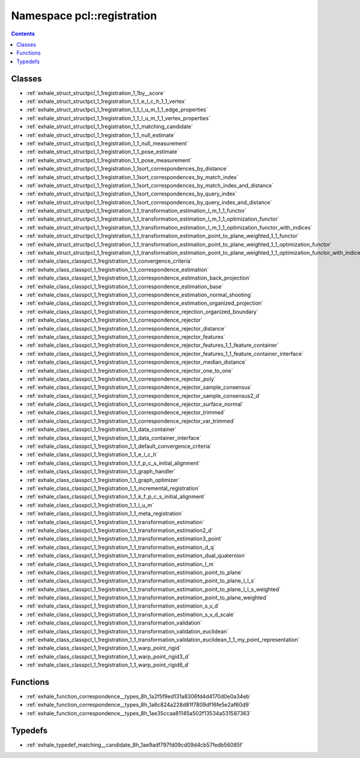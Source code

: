 
.. _namespace_pcl__registration:

Namespace pcl::registration
===========================


.. contents:: Contents
   :local:
   :backlinks: none





Classes
-------


- :ref:`exhale_struct_structpcl_1_1registration_1_1by__score`

- :ref:`exhale_struct_structpcl_1_1registration_1_1_e_l_c_h_1_1_vertex`

- :ref:`exhale_struct_structpcl_1_1registration_1_1_l_u_m_1_1_edge_properties`

- :ref:`exhale_struct_structpcl_1_1registration_1_1_l_u_m_1_1_vertex_properties`

- :ref:`exhale_struct_structpcl_1_1registration_1_1_matching_candidate`

- :ref:`exhale_struct_structpcl_1_1registration_1_1_null_estimate`

- :ref:`exhale_struct_structpcl_1_1registration_1_1_null_measurement`

- :ref:`exhale_struct_structpcl_1_1registration_1_1_pose_estimate`

- :ref:`exhale_struct_structpcl_1_1registration_1_1_pose_measurement`

- :ref:`exhale_struct_structpcl_1_1registration_1_1sort_correspondences_by_distance`

- :ref:`exhale_struct_structpcl_1_1registration_1_1sort_correspondences_by_match_index`

- :ref:`exhale_struct_structpcl_1_1registration_1_1sort_correspondences_by_match_index_and_distance`

- :ref:`exhale_struct_structpcl_1_1registration_1_1sort_correspondences_by_query_index`

- :ref:`exhale_struct_structpcl_1_1registration_1_1sort_correspondences_by_query_index_and_distance`

- :ref:`exhale_struct_structpcl_1_1registration_1_1_transformation_estimation_l_m_1_1_functor`

- :ref:`exhale_struct_structpcl_1_1registration_1_1_transformation_estimation_l_m_1_1_optimization_functor`

- :ref:`exhale_struct_structpcl_1_1registration_1_1_transformation_estimation_l_m_1_1_optimization_functor_with_indices`

- :ref:`exhale_struct_structpcl_1_1registration_1_1_transformation_estimation_point_to_plane_weighted_1_1_functor`

- :ref:`exhale_struct_structpcl_1_1registration_1_1_transformation_estimation_point_to_plane_weighted_1_1_optimization_functor`

- :ref:`exhale_struct_structpcl_1_1registration_1_1_transformation_estimation_point_to_plane_weighted_1_1_optimization_functor_with_indices`

- :ref:`exhale_class_classpcl_1_1registration_1_1_convergence_criteria`

- :ref:`exhale_class_classpcl_1_1registration_1_1_correspondence_estimation`

- :ref:`exhale_class_classpcl_1_1registration_1_1_correspondence_estimation_back_projection`

- :ref:`exhale_class_classpcl_1_1registration_1_1_correspondence_estimation_base`

- :ref:`exhale_class_classpcl_1_1registration_1_1_correspondence_estimation_normal_shooting`

- :ref:`exhale_class_classpcl_1_1registration_1_1_correspondence_estimation_organized_projection`

- :ref:`exhale_class_classpcl_1_1registration_1_1_correspondence_rejection_organized_boundary`

- :ref:`exhale_class_classpcl_1_1registration_1_1_correspondence_rejector`

- :ref:`exhale_class_classpcl_1_1registration_1_1_correspondence_rejector_distance`

- :ref:`exhale_class_classpcl_1_1registration_1_1_correspondence_rejector_features`

- :ref:`exhale_class_classpcl_1_1registration_1_1_correspondence_rejector_features_1_1_feature_container`

- :ref:`exhale_class_classpcl_1_1registration_1_1_correspondence_rejector_features_1_1_feature_container_interface`

- :ref:`exhale_class_classpcl_1_1registration_1_1_correspondence_rejector_median_distance`

- :ref:`exhale_class_classpcl_1_1registration_1_1_correspondence_rejector_one_to_one`

- :ref:`exhale_class_classpcl_1_1registration_1_1_correspondence_rejector_poly`

- :ref:`exhale_class_classpcl_1_1registration_1_1_correspondence_rejector_sample_consensus`

- :ref:`exhale_class_classpcl_1_1registration_1_1_correspondence_rejector_sample_consensus2_d`

- :ref:`exhale_class_classpcl_1_1registration_1_1_correspondence_rejector_surface_normal`

- :ref:`exhale_class_classpcl_1_1registration_1_1_correspondence_rejector_trimmed`

- :ref:`exhale_class_classpcl_1_1registration_1_1_correspondence_rejector_var_trimmed`

- :ref:`exhale_class_classpcl_1_1registration_1_1_data_container`

- :ref:`exhale_class_classpcl_1_1registration_1_1_data_container_interface`

- :ref:`exhale_class_classpcl_1_1registration_1_1_default_convergence_criteria`

- :ref:`exhale_class_classpcl_1_1registration_1_1_e_l_c_h`

- :ref:`exhale_class_classpcl_1_1registration_1_1_f_p_c_s_initial_alignment`

- :ref:`exhale_class_classpcl_1_1registration_1_1_graph_handler`

- :ref:`exhale_class_classpcl_1_1registration_1_1_graph_optimizer`

- :ref:`exhale_class_classpcl_1_1registration_1_1_incremental_registration`

- :ref:`exhale_class_classpcl_1_1registration_1_1_k_f_p_c_s_initial_alignment`

- :ref:`exhale_class_classpcl_1_1registration_1_1_l_u_m`

- :ref:`exhale_class_classpcl_1_1registration_1_1_meta_registration`

- :ref:`exhale_class_classpcl_1_1registration_1_1_transformation_estimation`

- :ref:`exhale_class_classpcl_1_1registration_1_1_transformation_estimation2_d`

- :ref:`exhale_class_classpcl_1_1registration_1_1_transformation_estimation3_point`

- :ref:`exhale_class_classpcl_1_1registration_1_1_transformation_estimation_d_q`

- :ref:`exhale_class_classpcl_1_1registration_1_1_transformation_estimation_dual_quaternion`

- :ref:`exhale_class_classpcl_1_1registration_1_1_transformation_estimation_l_m`

- :ref:`exhale_class_classpcl_1_1registration_1_1_transformation_estimation_point_to_plane`

- :ref:`exhale_class_classpcl_1_1registration_1_1_transformation_estimation_point_to_plane_l_l_s`

- :ref:`exhale_class_classpcl_1_1registration_1_1_transformation_estimation_point_to_plane_l_l_s_weighted`

- :ref:`exhale_class_classpcl_1_1registration_1_1_transformation_estimation_point_to_plane_weighted`

- :ref:`exhale_class_classpcl_1_1registration_1_1_transformation_estimation_s_v_d`

- :ref:`exhale_class_classpcl_1_1registration_1_1_transformation_estimation_s_v_d_scale`

- :ref:`exhale_class_classpcl_1_1registration_1_1_transformation_validation`

- :ref:`exhale_class_classpcl_1_1registration_1_1_transformation_validation_euclidean`

- :ref:`exhale_class_classpcl_1_1registration_1_1_transformation_validation_euclidean_1_1_my_point_representation`

- :ref:`exhale_class_classpcl_1_1registration_1_1_warp_point_rigid`

- :ref:`exhale_class_classpcl_1_1registration_1_1_warp_point_rigid3_d`

- :ref:`exhale_class_classpcl_1_1registration_1_1_warp_point_rigid6_d`


Functions
---------


- :ref:`exhale_function_correspondence__types_8h_1a2f5f9ed131a8306fd4d4170d0e0a34eb`

- :ref:`exhale_function_correspondence__types_8h_1a6c824a228d81f7809df16fe5e2af60d9`

- :ref:`exhale_function_correspondence__types_8h_1ae35ccaa81145a502f13534a531587363`


Typedefs
--------


- :ref:`exhale_typedef_matching__candidate_8h_1ae9adf797fd09cd09d4cb57fedb56085f`
